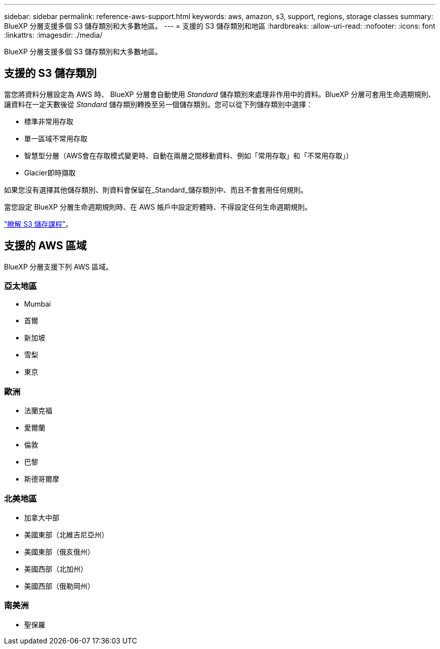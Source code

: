 ---
sidebar: sidebar 
permalink: reference-aws-support.html 
keywords: aws, amazon, s3, support, regions, storage classes 
summary: BlueXP 分層支援多個 S3 儲存類別和大多數地區。 
---
= 支援的 S3 儲存類別和地區
:hardbreaks:
:allow-uri-read: 
:nofooter: 
:icons: font
:linkattrs: 
:imagesdir: ./media/


[role="lead"]
BlueXP 分層支援多個 S3 儲存類別和大多數地區。



== 支援的 S3 儲存類別

當您將資料分層設定為 AWS 時、 BlueXP 分層會自動使用 _Standard_ 儲存類別來處理非作用中的資料。BlueXP 分層可套用生命週期規則、讓資料在一定天數後從 _Standard_ 儲存類別轉換至另一個儲存類別。您可以從下列儲存類別中選擇：

* 標準非常用存取
* 單一區域不常用存取
* 智慧型分層（AWS會在存取模式變更時、自動在兩層之間移動資料、例如「常用存取」和「不常用存取」）
* Glacier即時擷取


如果您沒有選擇其他儲存類別、則資料會保留在_Standard_儲存類別中、而且不會套用任何規則。

當您設定 BlueXP 分層生命週期規則時、在 AWS 帳戶中設定貯體時、不得設定任何生命週期規則。

https://aws.amazon.com/s3/storage-classes/["瞭解 S3 儲存課程"^]。



== 支援的 AWS 區域

BlueXP 分層支援下列 AWS 區域。



=== 亞太地區

* Mumbai
* 首爾
* 新加坡
* 雪梨
* 東京




=== 歐洲

* 法蘭克福
* 愛爾蘭
* 倫敦
* 巴黎
* 斯德哥爾摩




=== 北美地區

* 加拿大中部
* 美國東部（北維吉尼亞州）
* 美國東部（俄亥俄州）
* 美國西部（北加州）
* 美國西部（俄勒岡州）




=== 南美洲

* 聖保羅

